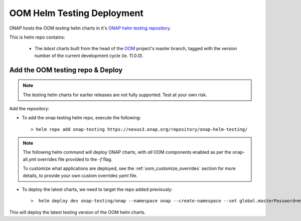 .. This work is licensed under a Creative Commons Attribution 4.0
.. International License.
.. http://creativecommons.org/licenses/by/4.0
.. Copyright (C) 2022 Nordix Foundation

.. Links
.. _ONAP helm testing repository: https://nexus3.onap.org/service/rest/repository/browse/onap-helm-testing/
.. _OOM: https://github.com/onap/oom

.. _oom_helm_testing_repo_deploy:

OOM Helm Testing Deployment
===========================

ONAP hosts the OOM `testing` helm charts in it's `ONAP helm testing repository`_.

This is helm repo contains:

    * The `latest` charts built from the head of the `OOM`_ project's master
      branch, tagged with the version number of the current development cycle (ie. 11.0.0).


Add the OOM testing repo & Deploy
---------------------------------
.. note::
   The testing helm charts for earlier releases are not fully supported. Test at your own risk.

Add the repository:

- To add the onap testing helm repo, execute the following::

    > helm repo add onap-testing https://nexus3.onap.org/repository/onap-helm-testing/

.. note::
    The following helm command will deploy ONAP charts, with `all` OOM components enabled as per the onap-all.yml overrides file provided to the `-f` flag.

    To customize what applications are deployed, see the :ref:`oom_customize_overrides` section for more details, to provide your own custom overrides yaml file.

- To deploy the latest charts, we need to target the repo added previously::

    >  helm deploy dev onap-testing/onap --namespace onap --create-namespace --set global.masterPassword=myAwesomePasswordThatINeedToChange -f oom/kubernetes/onap/resources/overrides/onap-all.yaml

This will deploy the latest testing version of the OOM helm charts.



